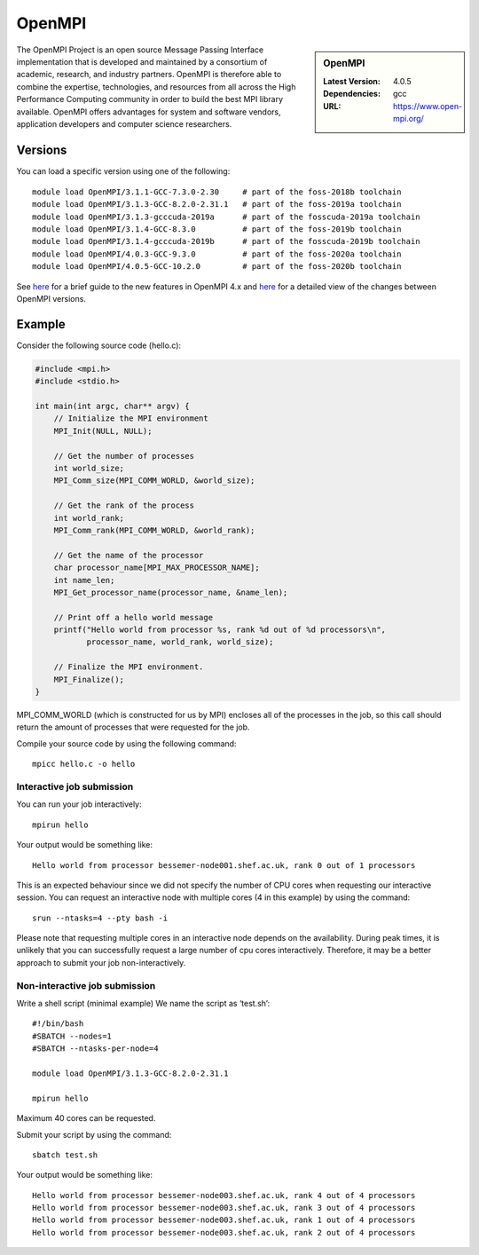 .. _openmpi_bessemer:

OpenMPI
=======

.. sidebar:: OpenMPI

   :Latest Version: 4.0.5
   :Dependencies: gcc
   :URL: https://www.open-mpi.org/

The OpenMPI Project is an open source Message Passing Interface implementation that is developed and maintained by a consortium of academic, research, and industry partners. OpenMPI is therefore able to combine the expertise, technologies, and resources from all across the High Performance Computing community in order to build the best MPI library available. OpenMPI offers advantages for system and software vendors, application developers and computer science researchers.

Versions
--------

You can load a specific version using one of the following: ::

   module load OpenMPI/3.1.1-GCC-7.3.0-2.30     # part of the foss-2018b toolchain
   module load OpenMPI/3.1.3-GCC-8.2.0-2.31.1   # part of the foss-2019a toolchain
   module load OpenMPI/3.1.3-gcccuda-2019a      # part of the fosscuda-2019a toolchain
   module load OpenMPI/3.1.4-GCC-8.3.0          # part of the foss-2019b toolchain
   module load OpenMPI/3.1.4-gcccuda-2019b      # part of the fosscuda-2019b toolchain
   module load OpenMPI/4.0.3-GCC-9.3.0          # part of the foss-2020a toolchain
   module load OpenMPI/4.0.5-GCC-10.2.0         # part of the foss-2020b toolchain 

See `here <https://www.open-mpi.org/software/ompi/major-changes.php>`__ for a brief guide to the new features in OpenMPI 4.x and `here <https://raw.githubusercontent.com/open-mpi/ompi/v4.0.x/NEWS>`__ for a detailed view of the changes between OpenMPI versions.

Example
-------


Consider the following source code (hello.c):

.. code-block:: c

    #include <mpi.h>
    #include <stdio.h>

    int main(int argc, char** argv) {
        // Initialize the MPI environment
        MPI_Init(NULL, NULL);

        // Get the number of processes
        int world_size;
        MPI_Comm_size(MPI_COMM_WORLD, &world_size);

        // Get the rank of the process
        int world_rank;
        MPI_Comm_rank(MPI_COMM_WORLD, &world_rank);

        // Get the name of the processor
        char processor_name[MPI_MAX_PROCESSOR_NAME];
        int name_len;
        MPI_Get_processor_name(processor_name, &name_len);

        // Print off a hello world message
        printf("Hello world from processor %s, rank %d out of %d processors\n",
               processor_name, world_rank, world_size);

        // Finalize the MPI environment.
        MPI_Finalize();
    }

MPI_COMM_WORLD (which is constructed for us by MPI) encloses all of the processes in the job, so this call should return the amount of processes that were requested for the job.

Compile your source code by using the following command: ::

    mpicc hello.c -o hello


Interactive job submission
##########################


You can run your job interactively: ::

    mpirun hello

Your output would be something like: ::

    Hello world from processor bessemer-node001.shef.ac.uk, rank 0 out of 1 processors


This is an expected behaviour since we did not specify the number of CPU cores when requesting our interactive session.
You can request an interactive node with multiple cores (4 in this example) by using the command: ::

    srun --ntasks=4 --pty bash -i

Please note that requesting multiple cores in an interactive node depends on the availability. During peak times, it is unlikely that you can successfully request a large number of cpu cores interactively.  Therefore, it may be a better approach to submit your job non-interactively. 


Non-interactive job submission
##############################

Write a shell script (minimal example) We name the script as ‘test.sh’: ::


    #!/bin/bash
    #SBATCH --nodes=1
    #SBATCH --ntasks-per-node=4

    module load OpenMPI/3.1.3-GCC-8.2.0-2.31.1

    mpirun hello

Maximum 40 cores can be requested.

Submit your script by using the command: ::

    sbatch test.sh

Your output would be something like: ::

    Hello world from processor bessemer-node003.shef.ac.uk, rank 4 out of 4 processors
    Hello world from processor bessemer-node003.shef.ac.uk, rank 3 out of 4 processors
    Hello world from processor bessemer-node003.shef.ac.uk, rank 1 out of 4 processors
    Hello world from processor bessemer-node003.shef.ac.uk, rank 2 out of 4 processors



